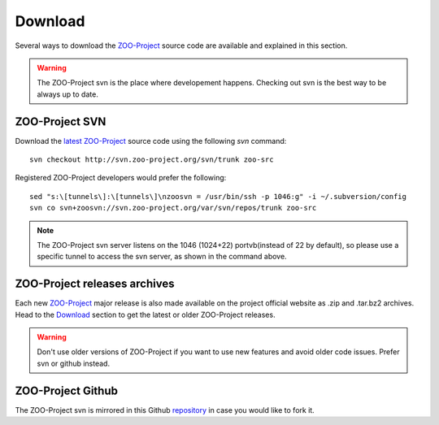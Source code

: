 .. _install-download:

Download
=============

Several ways to download the `ZOO-Project <http://zoo-project.org>`_ source code are available and explained in this section.

.. warning::
    The ZOO-Project svn is the place where developement happens. Checking out svn is the best way to be always up to date.


ZOO-Project SVN
-------------------------------

.. _svn:

Download the `latest <http://zoo-project.org/trac/browser/trunk>`_ `ZOO-Project <http://zoo-project.org>`_  source code using the following *svn* command:

::

  svn checkout http://svn.zoo-project.org/svn/trunk zoo-src

Registered ZOO-Project developers would prefer the following:

::

  sed "s:\[tunnels\]:\[tunnels\]\nzoosvn = /usr/bin/ssh -p 1046:g" -i ~/.subversion/config
  svn co svn+zoosvn://svn.zoo-project.org/var/svn/repos/trunk zoo-src
  
.. note::
    The ZOO-Project svn server listens on the 1046 (1024+22) portvb(instead of 22 by default), so please use a specific tunnel to access the svn server, as shown in the command above.


ZOO-Project releases archives
-------------------------------

Each new `ZOO-Project <http://zoo-project.org>`_ major release is also made available on the project official website as .zip and .tar.bz2 archives. Head to the `Download <http://zoo-project.org/Code/Download>`_ section to get the latest or older ZOO-Project releases. 

.. warning::
    Don't use older versions of ZOO-Project if you want to use new features and avoid older code issues. Prefer svn or github instead.

ZOO-Project Github
-------------------------------

The ZOO-Project svn is mirrored in this Github `repository <https://github.com/kalxas/zoo-project/>`_ in case you would like to fork it.
